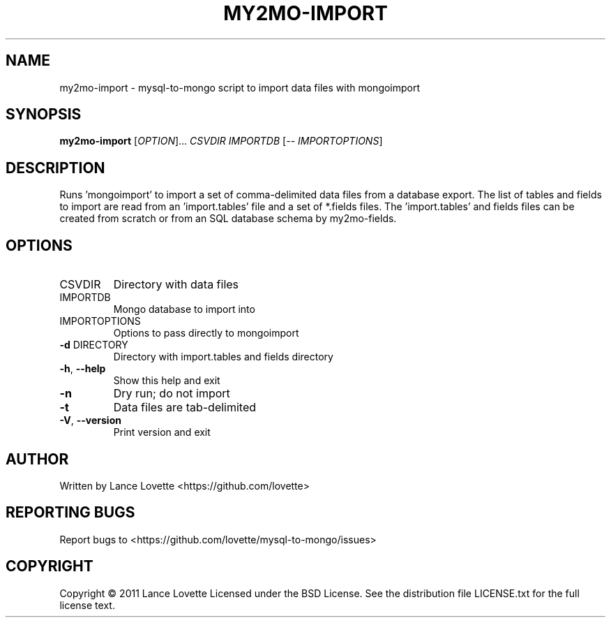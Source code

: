 .\" DO NOT MODIFY THIS FILE!  It was generated by help2man 1.36.
.TH MY2MO-IMPORT "1" "February 2011" "my2mo-import 1.0.2" "User Commands"
.SH NAME
my2mo-import \- mysql-to-mongo script to import data files with mongoimport
.SH SYNOPSIS
.B my2mo-import
[\fIOPTION\fR]... \fICSVDIR IMPORTDB \fR[\fI-- IMPORTOPTIONS\fR]
.SH DESCRIPTION
Runs 'mongoimport' to import a set of comma\-delimited data files
from a database export. The list of tables and fields to import
are read from an 'import.tables' file and a set of *.fields files.
The 'import.tables' and fields files can be created from scratch or
from an SQL database schema by my2mo\-fields.
.SH OPTIONS
.TP
CSVDIR
Directory with data files
.TP
IMPORTDB
Mongo database to import into
.TP
IMPORTOPTIONS
Options to pass directly to mongoimport
.TP
\fB\-d\fR DIRECTORY
Directory with import.tables and fields directory
.TP
\fB\-h\fR, \fB\-\-help\fR
Show this help and exit
.TP
\fB\-n\fR
Dry run; do not import
.TP
\fB\-t\fR
Data files are tab\-delimited
.TP
\fB\-V\fR, \fB\-\-version\fR
Print version and exit
.SH AUTHOR
Written by Lance Lovette <https://github.com/lovette>
.SH "REPORTING BUGS"
Report bugs to <https://github.com/lovette/mysql\-to\-mongo/issues>
.SH COPYRIGHT
Copyright \(co 2011 Lance Lovette
Licensed under the BSD License.
See the distribution file LICENSE.txt for the full license text.
